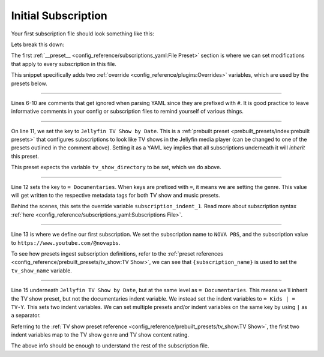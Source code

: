 Initial Subscription
====================

Your first subscription file should look something like this:

.. code-block:: yaml
  :linenos:
  
  __preset__:
    overrides:
      tv_show_directory: "/tv_shows"
      music_directory: "/music"

  # Can choose between:
  #  - Plex TV Show by Date:
  #  - Jellyfin TV Show by Date:
  #  - Kodi TV Show by Date:
  #
  Jellyfin TV Show by Date:
    = Documentaries:
      "NOVA PBS": "https://www.youtube.com/@novapbs"

    = Kids | = TV-Y:
      "Jake Trains": "https://www.youtube.com/@JakeTrains"

  YouTube Releases:
    = Jazz:  # Sets genre tag to "Jazz"
      "Thelonious Monk": "https://www.youtube.com/@theloniousmonk3870/releases"

  YouTube Full Albums:
    = Lofi:
      "Game Chops": "https://www.youtube.com/playlist?list=PLBsm_SagFMmdWnCnrNtLjA9kzfrRkto4i"

Lets break this down:

.. code-block:: yaml
  :lineno-start: 1

  __preset__:
    overrides:
      tv_show_directory: "/tv_shows"
      music_directory: "/music"


The first :ref:`__preset__ <config_reference/subscriptions_yaml:File Preset>` section is where we
can set modifications that apply to every subscription in this file.

This snippet specifically adds two :ref:`override <config_reference/plugins:Overrides>` variables,
which are used by the presets below.

-------------------------------------

.. code-block:: yaml
  :lineno-start: 6

  # Can choose between:
  #  - Plex TV Show by Date:
  #  - Jellyfin TV Show by Date:
  #  - Kodi TV Show by Date:
  #

Lines 6-10 are comments that get ignored when parsing YAML since they are prefixed with ``#``.
It is good practice to leave informative comments in your config or subscription files to remind
yourself of various things.

-------------------------------------

.. code-block:: yaml
  :lineno-start: 11

  Jellyfin TV Show by Date:

On line 11, we set the key to ``Jellyfin TV Show by Date``. This is a
:ref:`prebuilt preset <prebuilt_presets/index:prebuilt presets>` that configures
subscriptions to look like TV shows in the Jellyfin media player (can be changed to
one of the presets outlined in the comment above). Setting it as a YAML key implies that all
subscriptions underneath it will *inherit* this preset.

This preset expects the variable ``tv_show_directory`` to be set, which we do above.

-------------------------------------

.. code-block:: yaml
  :lineno-start: 11

  Jellyfin TV Show by Date:
    = Documentaries:

Line 12 sets the key to ``= Documentaries``. When keys are prefixed with ``=``, it means we are
setting the genre. This value will get written to the respective metadata tags for both TV show
and music presets.

Behind the scenes, this sets the override variable ``subscription_indent_1``. Read more about
subscription syntax :ref:`here <config_reference/subscriptions_yaml:Subscriptions File>`.

-------------------------------------

.. code-block:: yaml
  :lineno-start: 11

  Jellyfin TV Show by Date:
    = Documentaries:
      "NOVA PBS": "https://www.youtube.com/@novapbs"

Line 13 is where we define our first subscription. We set the subscription name to ``NOVA PBS``,
and the subscription value to ``https://www.youtube.com/@novapbs``.

To see how presets ingest subscription definitions, refer to the
:ref:`preset references <config_reference/prebuilt_presets/tv_show:TV Show>`,
we can see that ``{subscription_name}`` is used to set the ``tv_show_name`` variable.

-------------------------------------

.. code-block:: yaml
  :lineno-start: 11

  Jellyfin TV Show by Date:
    = Documentaries:
      "NOVA PBS": "https://www.youtube.com/@novapbs"

    = Kids | = TV-Y:
      "Jake Trains": "https://www.youtube.com/@JakeTrains"

Line 15 underneath ``Jellyfin TV Show by Date``, but at the same level as ``= Documentaries``.
This means we'll inherit the TV show preset, but not the documentaries indent variable. We instead
set the indent variables to ``= Kids | = TV-Y``. This sets two indent variables. We can set
multiple presets and/or indent variables on the same key by using ``|`` as a separator.

Referring to the
:ref:`TV show preset reference <config_reference/prebuilt_presets/tv_show:TV Show>`, the first
two indent variables map to the TV show genre and TV show content rating.

The above info should be enough to understand the rest of the subscription file.
